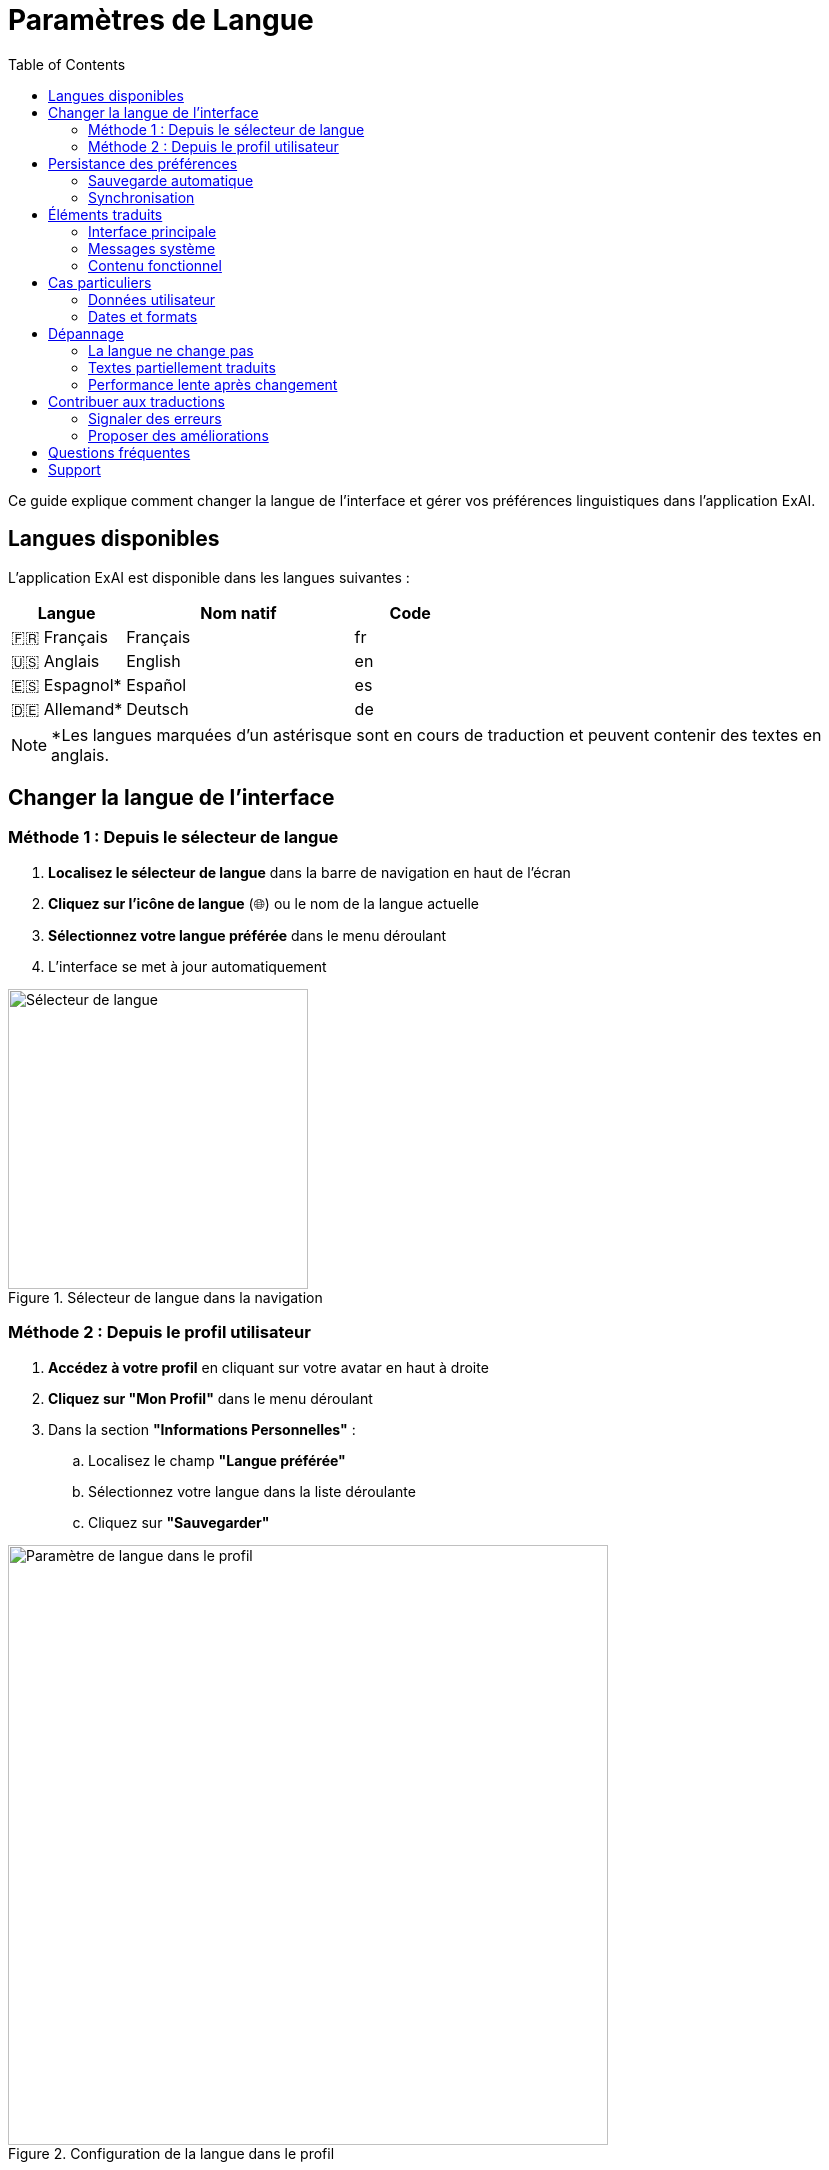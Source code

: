 = Paramètres de Langue
:toc:
:toclevels: 2

Ce guide explique comment changer la langue de l'interface et gérer vos préférences linguistiques dans l'application ExAI.

== Langues disponibles

L'application ExAI est disponible dans les langues suivantes :

[cols="1,2,1"]
|===
|Langue |Nom natif |Code

|🇫🇷 Français
|Français
|fr

|🇺🇸 Anglais  
|English
|en

|🇪🇸 Espagnol*
|Español
|es

|🇩🇪 Allemand*
|Deutsch
|de
|===

[NOTE]
====
*Les langues marquées d'un astérisque sont en cours de traduction et peuvent contenir des textes en anglais.
====

== Changer la langue de l'interface

=== Méthode 1 : Depuis le sélecteur de langue

. **Localisez le sélecteur de langue** dans la barre de navigation en haut de l'écran
. **Cliquez sur l'icône de langue** (🌐) ou le nom de la langue actuelle
. **Sélectionnez votre langue préférée** dans le menu déroulant
. L'interface se met à jour automatiquement

.Sélecteur de langue dans la navigation
image::language-selector.png[Sélecteur de langue, 300]

=== Méthode 2 : Depuis le profil utilisateur

. **Accédez à votre profil** en cliquant sur votre avatar en haut à droite
. **Cliquez sur "Mon Profil"** dans le menu déroulant
. Dans la section **"Informations Personnelles"** :
.. Localisez le champ **"Langue préférée"**
.. Sélectionnez votre langue dans la liste déroulante
.. Cliquez sur **"Sauvegarder"**

.Configuration de la langue dans le profil
image::profile-language-setting.png[Paramètre de langue dans le profil, 600]

== Persistance des préférences

=== Sauvegarde automatique

* Votre choix de langue est **automatiquement sauvegardé**
* La préférence est stockée dans votre profil utilisateur
* Elle sera appliquée à toutes vos sessions futures

=== Synchronisation

* La langue est **synchronisée entre vos appareils** si vous vous connectez avec le même compte
* Les modifications sont **immédiatement prises en compte** sur l'interface

== Éléments traduits

L'internationalisation couvre tous les éléments de l'interface :

=== Interface principale

* **Navigation** : Menus, boutons, liens
* **Tableaux de bord** : Titres, métriques, graphiques
* **Formulaires** : Labels, placeholders, boutons

=== Messages système

* **Messages d'erreur** : Validation, erreurs serveur
* **Messages de succès** : Confirmations d'actions
* **Messages d'information** : Aides et conseils

=== Contenu fonctionnel

* **Gestion des datasets** : Listes, filtres, descriptions
* **Projets** : Formulaires, détails, statuts
* **Pipeline ML** : Étapes, configurations
* **Explications XAI** : Résultats, analyses

== Cas particuliers

=== Données utilisateur

Certains éléments ne sont **pas traduits** car ils correspondent à vos données personnelles :

* **Noms des datasets** que vous avez créés
* **Noms des projets** que vous avez définis  
* **Descriptions personnalisées** que vous avez saisies
* **Commentaires** et notes personnelles

=== Dates et formats

* **Dates** : Affichées selon les conventions de la langue sélectionnée
* **Nombres** : Formatés selon les standards locaux
* **Devises** : Adaptées aux conventions régionales (si applicable)

== Dépannage

=== La langue ne change pas

**Problème** : L'interface reste dans l'ancienne langue après changement.

**Solutions** :

. **Actualisez la page** (F5 ou Ctrl+R)
. **Videz le cache** de votre navigateur
. **Vérifiez la sauvegarde** en retournant dans vos paramètres de profil

=== Textes partiellement traduits  

**Problème** : Certains textes restent en anglais ou dans une autre langue.

**Explications** :

* Les langues **espagnole et allemande** sont en cours de finalisation
* Certaines **nouvelles fonctionnalités** peuvent nécessiter du temps pour être traduites
* Les **données personnelles** (noms de projets, etc.) ne sont jamais traduites

=== Performance lente après changement

**Problème** : L'application semble plus lente après le changement de langue.

**Explications** :

* Le **premier chargement** d'une nouvelle langue peut prendre quelques secondes
* Les traductions sont **mises en cache** pour les utilisations futures
* **Actualisez la page** si le problème persiste

== Contribuer aux traductions

=== Signaler des erreurs

Si vous trouvez des erreurs de traduction :

. **Notez la page** où se trouve l'erreur
. **Copiez le texte** problématique  
. **Contactez l'équipe** via le support ou GitHub

=== Proposer des améliorations

Pour les utilisateurs avancés :

* Le **code source** des traductions est disponible sur GitHub
* Les **contributions** sont bienvenues via des Pull Requests
* Consultez le **guide de développement** pour les détails techniques

== Questions fréquentes

**Q: Puis-je utiliser plusieurs langues en même temps ?**

R: Non, une seule langue peut être active à la fois pour l'interface. Cependant, vos données (noms de projets, descriptions) peuvent être dans n'importe quelle langue.

**Q: La langue affecte-t-elle les résultats des analyses ?**

R: Non, seule l'interface est traduite. Les algorithmes et résultats d'analyse restent identiques quelle que soit la langue choisie.

**Q: Comment revenir au français si je ne comprends plus l'interface ?**

R: Cherchez l'icône 🌐 ou "Language" dans la navigation, puis sélectionnez "Français" ou "fr" dans la liste.

**Q: Les nouvelles fonctionnalités sont-elles immédiatement traduites ?**

R: Nous nous efforçons de traduire rapidement, mais il peut y avoir un décalage de quelques jours pour les nouvelles fonctionnalités selon la complexité.

== Support

Pour toute question ou problème lié aux langues :

* **Documentation technique** : Consultez le guide développeur d'internationalisation
* **Support utilisateur** : Contactez l'équipe via les canaux habituels
* **Rapporter un bug** : Utilisez l'outil de rapport d'incident avec la mention "i18n" 